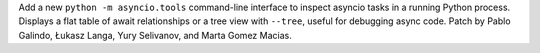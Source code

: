 Add a new ``python -m asyncio.tools`` command-line interface to inspect
asyncio tasks in a running Python process. Displays a flat table of await
relationships or a tree view with ``--tree``, useful for debugging async
code. Patch by Pablo Galindo, Łukasz Langa, Yury Selivanov, and Marta
Gomez Macias.
